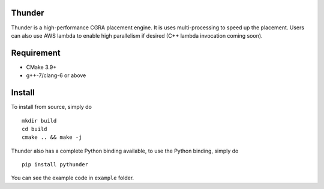 Thunder
-------

|PyPI version|

Thunder is a high-performance CGRA placement engine. It is uses
multi-processing to speed up the placement. Users can also use AWS
lambda to enable high parallelism if desired (C++ lambda invocation
coming soon).

Requirement
-----------

-  CMake 3.9+
-  g++-7/clang-6 or above

Install
-------

To install from source, simply do

::

    mkdir build
    cd build
    cmake .. && make -j

Thunder also has a complete Python binding available, to use the Python
binding, simply do

::

    pip install pythunder

You can see the example code in ``example`` folder.

.. |PyPI version| image:: https://badge.fury.io/py/pythunder.svg
   :target: https://badge.fury.io/py/pythunder
